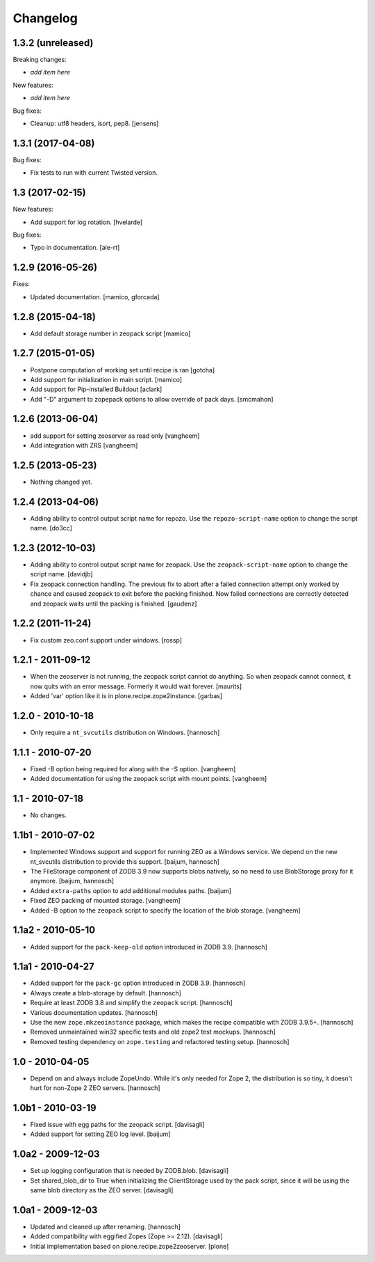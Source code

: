 Changelog
=========

1.3.2 (unreleased)
------------------

Breaking changes:

- *add item here*

New features:

- *add item here*

Bug fixes:

- Cleanup: utf8 headers, isort, pep8.
  [jensens]


1.3.1 (2017-04-08)
------------------

Bug fixes:

- Fix tests to run with current Twisted version.


1.3 (2017-02-15)
----------------

New features:

- Add support for log rotation.
  [hvelarde]

Bug fixes:

- Typo in documentation. [ale-rt]


1.2.9 (2016-05-26)
------------------

Fixes:

- Updated documentation.  [mamico, gforcada]


1.2.8 (2015-04-18)
------------------

- Add default storage number in zeopack script
  [mamico]


1.2.7 (2015-01-05)
------------------

- Postpone computation of working set until recipe is ran
  [gotcha]

- Add support for initialization in main script.
  [mamico]

- Add support for Pip-installed Buildout
  [aclark]

- Add "-D" argument to zopepack options to allow override of pack days.
  [smcmahon]


1.2.6 (2013-06-04)
------------------

- add support for setting zeoserver as read only
  [vangheem]

- Add integration with ZRS
  [vangheem]


1.2.5 (2013-05-23)
------------------

- Nothing changed yet.


1.2.4 (2013-04-06)
------------------

- Adding ability to control output script name for repozo. Use the
  ``repozo-script-name`` option to change the script name.
  [do3cc]


1.2.3 (2012-10-03)
------------------

- Adding ability to control output script name for zeopack. Use the
  ``zeopack-script-name`` option to change the script name.
  [davidjb]

- Fix zeopack connection handling. The previous fix to abort after a failed
  connection attempt only worked by chance and caused zeopack to exit before
  the packing finished. Now failed connections are correctly detected and
  zeopack waits until the packing is finished.
  [gaudenz]

1.2.2 (2011-11-24)
------------------

- Fix custom zeo.conf support under windows.
  [rossp]


1.2.1 - 2011-09-12
------------------

- When the zeoserver is not running, the zeopack script cannot do
  anything.  So when zeopack cannot connect, it now quits with an
  error message.  Formerly it would wait forever.
  [maurits]

- Added 'var' option like it is in plone.recipe.zope2instance.
  [garbas]

1.2.0 - 2010-10-18
------------------

- Only require a ``nt_svcutils`` distribution on Windows.
  [hannosch]

1.1.1 - 2010-07-20
------------------

- Fixed -B option being required for along with the -S option.
  [vangheem]

- Added documentation for using the zeopack script with mount points.
  [vangheem]

1.1 - 2010-07-18
----------------

- No changes.

1.1b1 - 2010-07-02
------------------

- Implemented Windows support and support for running ZEO as a Windows service.
  We depend on the new nt_svcutils distribution to provide this support.
  [baijum, hannosch]

- The FileStorage component of ZODB 3.9 now supports blobs natively,
  so no need to use BlobStorage proxy for it anymore.
  [baijum, hannosch]

- Added ``extra-paths`` option to add additional modules paths.
  [baijum]

- Fixed ZEO packing of mounted storage.
  [vangheem]

- Added -B option to the ``zeopack`` script to specify the location of the
  blob storage.
  [vangheem]

1.1a2 - 2010-05-10
------------------

- Added support for the ``pack-keep-old`` option introduced in ZODB 3.9.
  [hannosch]

1.1a1 - 2010-04-27
------------------

- Added support for the ``pack-gc`` option introduced in ZODB 3.9.
  [hannosch]

- Always create a blob-storage by default.
  [hannosch]

- Require at least ZODB 3.8 and simplify the ``zeopack`` script.
  [hannosch]

- Various documentation updates.
  [hannosch]

- Use the new ``zope.mkzeoinstance`` package, which makes the recipe compatible
  with ZODB 3.9.5+.
  [hannosch]

- Removed unmaintained win32 specific tests and old zope2 test mockups.
  [hannosch]

- Removed testing dependency on ``zope.testing`` and refactored testing setup.
  [hannosch]

1.0 - 2010-04-05
----------------

- Depend on and always include ZopeUndo. While it's only needed for Zope 2, the
  distribution is so tiny, it doesn't hurt for non-Zope 2 ZEO servers.
  [hannosch]

1.0b1 - 2010-03-19
------------------

- Fixed issue with egg paths for the zeopack script.
  [davisagli]

- Added support for setting ZEO log level.
  [baijum]

1.0a2 - 2009-12-03
------------------

* Set up logging configuration that is needed by ZODB.blob.
  [davisagli]

* Set shared_blob_dir to True when initializing the ClientStorage used
  by the pack script, since it will be using the same blob directory
  as the ZEO server.
  [davisagli]

1.0a1 - 2009-12-03
------------------

* Updated and cleaned up after renaming.
  [hannosch]

* Added compatibility with eggified Zopes (Zope >= 2.12).
  [davisagli]

* Initial implementation based on plone.recipe.zope2zeoserver.
  [plone]
